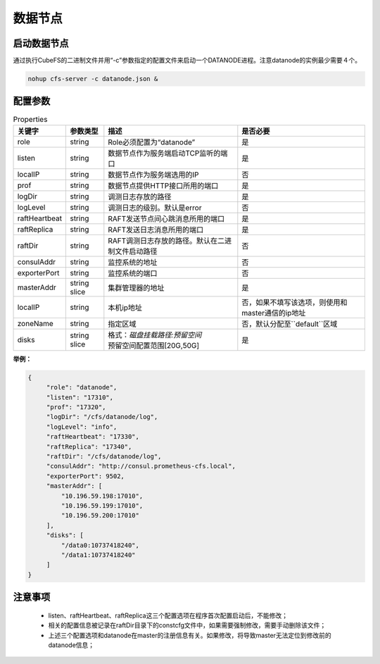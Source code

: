 数据节点
========

启动数据节点
---------------------

通过执行CubeFS的二进制文件并用“-c”参数指定的配置文件来启动一个DATANODE进程。注意datanode的实例最少需要４个。

.. code-block:: bash

   nohup cfs-server -c datanode.json &


配置参数
--------------

.. csv-table:: Properties
   :header: "关键字", "参数类型", "描述", "是否必要"

   "role", "string", "Role必须配置为“datanode”", "是"
   "listen", "string", "数据节点作为服务端启动TCP监听的端口", "是"
   "localIP", "string", "数据节点作为服务端选用的IP", "否"
   "prof", "string", "数据节点提供HTTP接口所用的端口", "是"
   "logDir", "string", "调测日志存放的路径", "是"
   "logLevel", "string", "调测日志的级别。默认是error", "否"
   "raftHeartbeat", "string", "RAFT发送节点间心跳消息所用的端口", "是"
   "raftReplica", "string", "RAFT发送日志消息所用的端口", "是"
   "raftDir", "string", "RAFT调测日志存放的路径。默认在二进制文件启动路径", "否"
   "consulAddr", "string", "监控系统的地址", "否"
   "exporterPort", "string", "监控系统的端口", "否"
   "masterAddr", "string slice", "集群管理器的地址", "是"
   "localIP","string","本机ip地址","否，如果不填写该选项，则使用和master通信的ip地址"
   "zoneName", "string", "指定区域", "否，默认分配至``default``区域"
   "disks", "string slice", "
   | 格式：*磁盘挂载路径:预留空间*
   | 预留空间配置范围[20G,50G]", "是"


**举例：**

.. code-block:: json

   {
        "role": "datanode",
        "listen": "17310",
        "prof": "17320",
        "logDir": "/cfs/datanode/log",
        "logLevel": "info",
        "raftHeartbeat": "17330",
        "raftReplica": "17340",
        "raftDir": "/cfs/datanode/log",
        "consulAddr": "http://consul.prometheus-cfs.local",
        "exporterPort": 9502,
        "masterAddr": [
            "10.196.59.198:17010",
            "10.196.59.199:17010",
            "10.196.59.200:17010"
        ],
        "disks": [
            "/data0:10737418240",
            "/data1:10737418240"
        ]
   }


注意事项
-------------

  * listen、raftHeartbeat、raftReplica这三个配置选项在程序首次配置启动后，不能修改；
  * 相关的配置信息被记录在raftDir目录下的constcfg文件中，如果需要强制修改，需要手动删除该文件；
  * 上述三个配置选项和datanode在master的注册信息有关。如果修改，将导致master无法定位到修改前的datanode信息；

